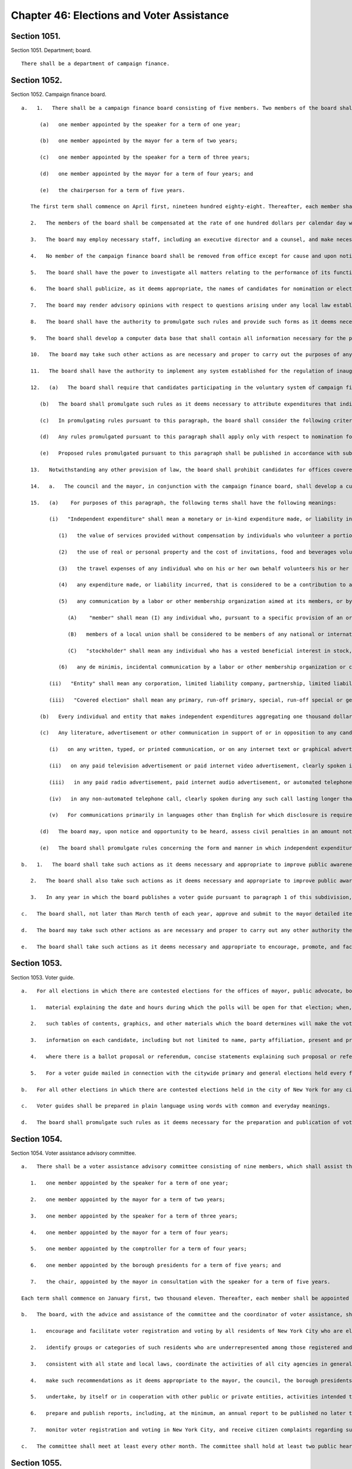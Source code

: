 Chapter 46: Elections and Voter Assistance
=================
Section 1051.
----------

Section 1051. Department; board. ::


	   There shall be a department of campaign finance.




Section 1052.
----------

Section 1052. Campaign finance board. ::


	   a.   1.   There shall be a campaign finance board consisting of five members. Two members of the board shall be appointed by the mayor, provided that not more than one such member shall be enrolled in any one political party, and two members shall be appointed by the speaker of the council, provided that not more than one such member shall be enrolled in any one political party, and one member, who shall be the chairperson, shall be appointed by the mayor after consultation with the speaker. The members shall first be appointed to serve as follows:
	
	         (a)   one member appointed by the speaker for a term of one year;
	
	         (b)   one member appointed by the mayor for a term of two years;
	
	         (c)   one member appointed by the speaker for a term of three years;
	
	         (d)   one member appointed by the mayor for a term of four years; and
	
	         (e)   the chairperson for a term of five years.
	
	      The first term shall commence on April first, nineteen hundred eighty-eight. Thereafter, each member shall be appointed, by the mayor or the speaker, according to the original manner of appointment, for a term of five years that shall, for any term beginning on or after March first two thousand eleven, commence on December first. Terms that began before, and have not expired on, March first, two thousand eleven shall be extended and shall expire on the November thirtieth following their original March thirty-first expiration dates. Upon expiration of the term of a member, if the mayor or the speaker, as appropriate, shall fail to appoint a member within one hundred twenty days of the expiration of such term, the member whose term has expired shall be deemed appointed for an additional term of five years, provided, however, that if the expiration of such term occurs in a year in which elections, except special elections, covered by the voluntary system of campaign finance reform are scheduled, the member whose term has expired shall be deemed appointed for an additional term of five years if the mayor or the speaker, as appropriate, shall fail to appoint a member within ninety days of the expiration of such term. In case of a vacancy in the office of a member, a member shall be appointed to serve the remainder of the unexpired term by the mayor or the speaker, according to the original manner of appointment. If the mayor or the speaker, as appropriate, shall fail to appoint a member within one hundred eighty days of such vacancy, then a member shall be appointed by the board to serve for the remainder of the unexpired term, if additional time remains in such term, provided, however, that if such vacancy occurs in a year, or within ninety days prior to a year, in which elections, except special elections, covered by the voluntary system of campaign finance reform are scheduled, then a member shall be appointed by the board to serve for the remainder of the unexpired term, if additional time remains in such term, if the mayor or the speaker, as appropriate, shall fail to appoint a member within ninety days of such vacancy. Except for the chairperson, such member shall not be enrolled in the same political party as the other member appointed by the official who failed to so appoint. Each member shall be a resident of the city, registered to vote therein. Each member shall agree not to make contributions to any candidate for nomination for election, or election, to the office of mayor, public advocate, comptroller, borough president, or member of the council which in the aggregate are in excess of the maximum contribution applicable to such office pursuant to any local law establishing a voluntary system of campaign finance reform. No member shall serve as an officer of a political party, or be a candidate, or participate in any capacity in a campaign by a candidate, for nomination for election or election to the office of mayor, public advocate, comptroller, borough president or member of the city council. Officers and employees of the city or any city agency, lobbyists required to file a statement of registration under section 3-213 of the administrative code and the employees of such lobbyists shall not be eligible to be members of the board. In appointing members to the board, the mayor and the speaker shall consider campaign experience in general and particularly campaign experience with the New York city campaign finance system. Members of the board shall be required to undergo training developed pursuant to paragraph 14 of this section.
	
	      2.   The members of the board shall be compensated at the rate of one hundred dollars per calendar day when performing the work of the board.
	
	      3.   The board may employ necessary staff, including an executive director and a counsel, and make necessary expenditures subject to appropriation.
	
	      4.   No member of the campaign finance board shall be removed from office except for cause and upon notice and hearing.
	
	      5.   The board shall have the power to investigate all matters relating to the performance of its functions and any other matter relating to the proper administration of any voluntary system of campaign finance reform established by local law and for such purposes shall have the power to require the attendance and examine and take the testimony under oath of such persons as it shall deem necessary and to require the production of books, accounts, papers and other evidence relative to such investigation. Notwithstanding any other provision of law, the investigative and adjudicatory powers and functions of the staff to the board shall be separate and no staff member of the board shall perform both investigative and adjudicatory tasks or functions.
	
	      6.   The board shall publicize, as it deems appropriate, the names of candidates for nomination or election to the office of the mayor, public advocate, comptroller, borough president, or city council who violate any of the provisions of any voluntary system of campaign finance reform established by local law.
	
	      7.   The board may render advisory opinions with respect to questions arising under any local law establishing a voluntary system of campaign finance reform. Such advisory opinions may be rendered on the written request of a candidate, an officer of a political committee or member of the public, or may be rendered on its own initiative. The board shall make public its advisory opinions. The board shall develop a program for informing candidates and the public as to the purpose and effect of the provisions of any voluntary system of campaign finance reform established by local law.
	
	      8.   The board shall have the authority to promulgate such rules and provide such forms as it deems necessary for the administration of any voluntary system of campaign finance reform established by local law. The board shall promulgate regulations concerning the form in which contributions and expenditures are to be reported, the periods during which such reports must be filed and the verification required. The board shall require the filing of reports of contributions and expenditures for purposes of determining compliance with any contribution or expenditure limitations provided in any local law establishing a voluntary system of campaign finance reform, provided that the schedule established by the board for such filings shall be in accordance with the schedule specified by the state board of elections for the filing of campaign receipt and expenditure statements.
	
	      9.   The board shall develop a computer data base that shall contain all information necessary for the proper administration of this chapter including information on contributions to and expenditures by candidates and their authorized committees and distributions of moneys from the campaign finance funds. Such data base shall be accessible to the public.
	
	      10.   The board may take such other actions as are necessary and proper to carry out the purposes of any local law establishing a voluntary system of campaign finance reform. If at any time, the board determines that the amount of money in any special fund or funds established by any such local law, establishing a voluntary system of campaign finance reform, to fund a system of optional public campaign financing for candidates abiding by the requirements of such law, is insufficient, or is likely to be insufficient, for payment to such participating candidates pursuant to such law, it shall report this determination to the commissioner of finance, along with its estimate of the additional amount which will be necessary to provide such participating candidates with financing pursuant to such law and a detailed statement of the assumptions and methodologies on which such estimate is based. Not more than four days after receiving such estimate and supporting materials, the commissioner of finance shall transfer an amount equal to such estimate from the general fund to such special fund or funds. All monies transferred to such special fund or funds shall not be considered revenues of the city and payments from such fund or funds shall be made without appropriation and shall not be included in the expense budget of the city. The comptroller shall have custody of such fund or funds on behalf of the board and shall have the power to invest the monies of such fund or funds in the manner in which the city is authorized to invest its funds and shall deposit the monies of the fund or funds in such deposit banks as have been designated by the banking commission pursuant to section fifteen hundred twenty-four of this charter. The comptroller shall submit monthly reports to the board regarding the status of the fund or funds and more frequent reports when the board requires. Monies of the fund or funds shall be paid out by the comptroller only on warrant of the board.
	
	      11.   The board shall have the authority to implement any system established for the regulation of inauguration and transition donations and expenditures including the promulgation of rules and regulations and the imposition of any penalties related thereto, as required by local law.
	
	      12.   (a)   The board shall require that candidates participating in the voluntary system of campaign finance reform or candidates who otherwise file disclosure reports with the board shall disclose to the board the acceptance of campaign contributions from individuals and entities doing business with the city. The board shall promulgate such rules as it deems necessary to implement and administer this provision and provide that information regarding such contributions shall be accessible to the public. The board shall also promulgate such rules as it deems necessary to regulate the acceptance by candidates participating in the voluntary system of campaign finance reform of campaign contributions from individuals and entities doing business with the city, including rules that determine which business dealings shall be covered by such rules. Elected officials, city agencies, boards and commissions, including the mayor, comptroller, public advocate, borough presidents, the city council and members of the city council shall cooperate with the board to provide to the board such information about such individuals and entities as the board shall require.
	
	         (b)   The board shall promulgate such rules as it deems necessary to attribute expenditures that indirectly assist or benefit a candidate participating in the voluntary system of campaign finance reform as in-kind contributions to such candidate.
	
	         (c)   In promulgating rules pursuant to this paragraph, the board shall consider the following criteria: (1) the effectiveness of the voluntary system of campaign finance reform, (2) the costs of such system, (3) the maintenance of a reasonable balance between the burdens of such system and the incentives to candidates to participate in such system.
	
	         (d)   Any rules promulgated pursuant to this paragraph shall apply only with respect to nomination for election, or election, to the office of mayor, public advocate, comptroller, borough president, or member of the city council.
	
	         (e)   Proposed rules promulgated pursuant to this paragraph shall be published in accordance with subdivision b of section one thousand forty-three of this charter no later than December thirty-first, nineteen hundred ninety-nine. Final rules promulgated pursuant to this paragraph shall be adopted in accordance with such section as soon as practicable thereafter. Final rules adopted in the initial promulgation of rules pursuant to this paragraph shall supersede any inconsistent provisions of the administrative code that are in effect on the effective date of such final rules.
	
	      13.   Notwithstanding any other provision of law, the board shall prohibit candidates for offices covered by the voluntary system of campaign finance reform from accepting, either directly or indirectly, a campaign contribution, loan, guarantee or other security for such loan, from any corporation. The board shall promulgate such rules as it deems necessary to implement and administer this provision.
	
	      14.   a.   The council and the mayor, in conjunction with the campaign finance board, shall develop a curriculum to be used to train members of the campaign finance board and staff. Such curriculum shall include the issues and problems confronted by campaigns for covered office and how the application and enforcement of the city's campaign finance laws impacts these campaigns.
	
	      15.   (a)    For purposes of this paragraph, the following terms shall have the following meanings:
	
	            (i)   "Independent expenditure" shall mean a monetary or in-kind expenditure made, or liability incurred, in support of or in opposition to a candidate in a covered election or municipal ballot proposal or referendum, where no candidate, nor any agent or political committee authorized by a candidate, has authorized, requested, suggested, fostered or cooperated in any such activity. The term "independent expenditure" shall not include:
	
	               (1)   the value of services provided without compensation by individuals who volunteer a portion or all of their time,
	
	               (2)   the use of real or personal property and the cost of invitations, food and beverages voluntarily provided by an individual, to the extent such services do not exceed five hundred dollars in value,
	
	               (3)   the travel expenses of any individual who on his or her own behalf volunteers his or her personal services, to the extent such expenses are unreimbursed and do not exceed five hundred dollars in value,
	
	               (4)   any expenditure made, or liability incurred, that is considered to be a contribution to a candidate under any provision of this charter or local law, or under any rule promulgated by the board, and
	
	               (5)   any communication by a labor or other membership organization aimed at its members, or by a corporation aimed at its stockholders. This exemption does not apply to party committees, constituted committees, political clubs, or other entities organized primarily for the purpose of influencing elections. For purposes of this subparagraph:
	
	                  (A)    "member" shall mean (I) any individual who, pursuant to a specific provision of an organization's articles or bylaws, has the right to vote directly or indirectly for the election of a director or directors or an officer or officers or on a disposition of all or substantially all of the assets of the organization or on a merger or on a dissolution; (II) any individual who is designated in the articles or bylaws as a member and, pursuant to a specific provision of an organization's articles or bylaws, has the right to vote on changes to the articles or bylaws, or pays or has paid membership dues in an amount predetermined by the organization so long as the organization is tax exempt under section 501(c) of the Internal Revenue Code of 1986; or (III) any individual who resides within the same household as a "member" as defined in this paragraph;    
	
	                  (B)   members of a local union shall be considered to be members of any national or international union of which the local union is a part and of any federation with which the local, national or international union is affiliated; and
	
	                  (C)   "stockholder" shall mean any individual who has a vested beneficial interest in stock, has the power to direct how that stock shall be voted, if it is voting stock, and has the right to receive dividends, or any individual who resides within the same household as a "stockholder" as defined in this paragraph.
	
	               (6)   any de minimis, incidental communication by a labor or other membership organization or corporation with non-members or non-stockholders, provided that the labor or other membership organization or corporation uses reasonable efforts to restrict the communication to its members or stockholders.
	
	            (ii)   "Entity" shall mean any corporation, limited liability company, partnership, limited liability partnership, political committee, political party or party committee, employee organization or labor organization, association, club, or other organization.
	
	            (iii)   "Covered election" shall mean any primary, run-off primary, special, run-off special or general election for nomination for election, or election, to the office of mayor, public advocate, comptroller, borough president or member of the city council.
	
	         (b)   Every individual and entity that makes independent expenditures aggregating one thousand dollars or more in support of or in opposition to any candidate in any covered election, or in support of or in opposition to any municipal ballot proposal or referendum, shall be required to disclose such expenditure to the board. In addition, every entity that, in the twelve months preceding a covered election, makes independent expenditures aggregating five thousand dollars or more in support of or in opposition to any candidate in any covered election shall disclose the following: (i) the identity of any entity that, on or after the first day of the calendar year preceding the covered election, contributed to the entity reporting the expenditure, and the owners, partners, board members, and officers, or their equivalents, of such contributing entity, or, if no individuals exist in any such roles, the name of at least one individual who exercises control over the activities of such contributing entity; (ii) the identity of any entity or individual who, in the twelve months preceding the covered election, contributed twenty-five thousand dollars or more to any entity that, in the twelve months preceding the covered election, contributed fifty thousand dollars or more to the entity reporting the expenditure; and (iii) the identity of any individual who, in the twelve months preceding the covered election, contributed one thousand dollars or more to the entity reporting the expenditure.
	
	         (c)   Any literature, advertisement or other communication in support of or in opposition to any candidate in any covered election that is paid for by an individual or entity making independent expenditures aggregating one thousand dollars or more shall, in addition to any applicable disclosure requirements in state law, disclose information as follows:
	
	            (i)   on any written, typed, or printed communication, or on any internet text or graphical advertisement, in a conspicuous size and style, the words "Paid for by" followed by the name of the individual or the name of the entity, the name of its owner, if any, and the name of its chief executive officer or equivalent, if any, and, following the words "Top Three Donors," a list of the three largest aggregate donors to such entity in the twelve months preceding the election, except that no donor that contributed less than five thousand dollars to the disclosing entity in the twelve months preceding the election shall be included in such disclosure, and except that if such entity has only one or two donors that contributed at least five thousand dollars the words "Top Three Donors" shall be replaced by the words "Top Donor" or "Top Donors" as applicable, and except that expenditures funded by an individual or where no such donors exist need not include the words "Top Three Donors" or a list of donors, and except that this clause shall not apply to communications required to include a disclosure pursuant to subdivision sixteen of section 3-703 of the administrative code. If the third largest donor to the disclosing entity has donated the same amount in the twelve months preceding the election as the fourth largest donor during such period, such entity may choose which three donors to include so long as no donor is included that has donated less in the twelve months preceding the election than any other donor that is not included. Such written disclosures shall further include, in a conspicuous size and style, the following words: "More information at nyc.gov/FollowTheMoney." The board may, at its discretion, designate a website other than nyc.gov/FollowTheMoney as the website that must be included in such disclosure. All disclosures required by this clause shall be enclosed in a box within the borders of the communication or advertisement that contains only those disclosures required by this subparagraph, the rules of the board, the election law, or any other applicable law or rule. For the purposes of this clause, the "owner" of an entity shall be an individual or entity with a greater than fifty percent ownership interest in such entity. The disclosures required by this clause shall not apply to bumper stickers, pins, buttons, pens, and similar small items upon which such disclosures cannot be reasonably printed;
	
	            (ii)   on any paid television advertisement or paid internet video advertisement, clearly spoken in a pitch and tone substantially similar to the rest of the advertisement, at the beginning or end of the advertisement, the words "paid for by" followed by the name of the individual or the name of the entity, and, in a conspicuous size and style simultaneous with such spoken disclosure, the written words "Paid for by" followed by the name of the individual or the name of the entity, followed by the words "The top three donors to the organization responsible for this advertisement are," followed by a list of the three largest aggregate donors to such entity in the twelve months preceding the election, except that no donor that contributed less than five thousand dollars to the disclosing entity in the twelve months preceding the election shall be included in such disclosure, and except that if such entity has only one or two donors that contributed at least five thousand dollars the words "top three donors" shall be replaced by the words "top donor" or "top donors" as applicable, and except that expenditures funded by an individual or where no such donors exist need not include the words "The top three donors to the organization responsible for this advertisement are" or a list of donors, and except that this clause shall not apply to communications required to include a disclosure pursuant to subdivision sixteen of section 3-703 of the administrative code. If the third largest donor to the disclosing entity has donated the same amount in the twelve months preceding the election as the fourth largest donor during such period, such entity may choose which three donors to include so long as no donor is included that has donated less in the twelve months preceding the election than any other donor that is not included. Such written disclosures shall further include, in a conspicuous size and style, the following words: "More information at nyc.gov/FollowTheMoney." The board may, at its discretion, designate a website other than nyc.gov/FollowTheMoney as the website that must be included in such disclosure. All written disclosures required by this clause shall be enclosed in a box that contains only those disclosures required by this subparagraph, the rules of the board, the election law, or any other applicable law or rule;
	
	            (iii)   in any paid radio advertisement, paid internet audio advertisement, or automated telephone call, clearly spoken in a pitch and tone substantially similar to the rest of the advertisement or call, at the end of the advertisement or call, the words "paid for by" followed by the name of the individual or the name of the entity, followed by the words "with funding provided by," followed by a list of the three largest aggregate donors to such entity in the twelve months preceding the election, except that no donor that contributed less than five thousand dollars to the disclosing entity in the twelve months preceding the election shall be included in such disclosure, and except that expenditures funded by an individual or where no such donors exist need not include the words "with funding provided by" or a list of donors, and except that this clause shall not apply to communications required to include a disclosure pursuant to subdivision sixteen of section 3-703 of the administrative code. If the third largest donor to the disclosing entity has donated the same amount in the twelve months preceding the election as the fourth largest donor during such period, such entity may choose which three donors to include so long as no donor is included that has donated less in the twelve months preceding the election than any other donor that is not included. In the case of a radio or internet audio advertisement covered by this clause that is thirty seconds in duration or shorter, the clearly spoken words "more information at nyc.gov/FollowTheMoney" may be included in a pitch and tone substantially similar to the rest of the advertisement, instead of the words "with funding provided by" followed by a list of the three largest aggregate donors in the twelve months preceding the election. The board may, at its discretion, designate a website other than nyc.gov/FollowTheMoney as the website that must be included in such disclosure; and
	
	            (iv)   in any non-automated telephone call, clearly spoken during any such call lasting longer than ten seconds, the words "this call is paid for by," followed by the name of the individual or the name of the entity, followed by the words "more information is available at nyc.gov/FollowTheMoney." The board may, at its discretion, designate a website other than nyc.gov/FollowTheMoney as the website that must be included in such disclosure.
	
	            (v)   For communications primarily in languages other than English for which disclosure is required under this subparagraph, such disclosure shall be in the primary language of the communication instead of English, except that the web address nyc.gov/FollowTheMoney, or such other website as the board has designated, if required to be written or spoken in such disclosure, shall be in English.
	
	         (d)   The board may, upon notice and opportunity to be heard, assess civil penalties in an amount not in excess of ten thousand dollars for each violation of this paragraph. The intentional or knowing violation of this paragraph shall be punishable as a misdemeanor in addition to any other penalty provided under law.
	
	         (e)   The board shall promulgate rules concerning the form and manner in which independent expenditures are to be reported and disclosed, the information to be reported and disclosed, the periods during which reports must be filed, and the verification required. The board shall promulgate such additional rules as it deems necessary to implement, administer, interpret and enforce this paragraph and shall provide in such rules that information regarding independent expenditures be promptly made accessible to the public during the covered election cycle.
	
	   b.   1.   The board shall take such actions as it deems necessary and appropriate to improve public awareness of the candidates, ballot proposals or referenda in all elections in which there are contested elections for the offices of mayor, public advocate, borough presidents, comptroller, or city council or ballot proposals or referenda pursuant to this charter or the municipal home rule law, including but not necessarily limited to the publication of a non-partisan, impartial voter guide in at least one media format providing information on candidates, ballot proposals and referenda, and the distribution of one copy of such guide to each household in which there is at least one registered voter eligible to vote in the election involved. A voter may opt out of receiving a printed copy of such guide and the board shall comply with this request to the extent feasible.
	
	      2.   The board shall also take such actions as it deems necessary and appropriate to improve public awareness of the candidates in all other contested elections held in the city of New York for any city, county, state, or federal office or ballot proposals or referenda pursuant to city, county, state, or federal law, including but not necessarily limited to the publication of a non-partisan, impartial voter guide in at least one media format providing information on such candidates, ballot proposals or referenda. The board shall coordinate with other agencies in general and specialized efforts to improve public awareness of such candidates, proposals, or referenda.
	
	      3.   In any year in which the board publishes a voter guide pursuant to paragraph 1 of this subdivision, if the board determines that the amount of money in its budget is insufficient or likely to be insufficient for the publication and distribution of such guide, it shall report such determination to the director of the office of management and budget, who, after consultation with the board, shall, without an appropriation, transfer to the board a reasonable amount, as the director shall determine, to cover the cost of publishing and distributing such guide; provided however, that for any election in any district in which (i) there are no contested elections for the office of mayor, public advocate, borough president, comptroller or city council, and (ii) there has been no administrative action, or determination of a court of final, competent jurisdiction, to include a ballot proposal or referendum at such election sixty days or more prior to the date of such election, the board shall not publish or distribute a printed copy of such guide, but shall instead make available to the public on its website information to the extent practicable regarding any proposal or referendum that is to be included on the ballot.
	
	   c.   The board shall, not later than March tenth of each year, approve and submit to the mayor detailed itemized estimates of the financial needs of the campaign finance board for the ensuing fiscal year. Such estimates shall be comprised of at least one personal service unit of appropriation and at least one other than personal service unit of appropriation. The mayor shall include such estimates in the executive budget without revision, but with such recommendations as the mayor may deem proper. Upon inclusion in the executive budget, the budget submitted by the campaign finance board shall be adopted pursuant to such provisions of chapter ten of this charter as are applicable to the operating budget of the council.
	
	   d.   The board may take such other actions as are necessary and proper to carry out any other authority the city council shall give to the board in any local law, including the promulgation of any rules and the provision of any forms.
	
	   e.   The board shall take such actions as it deems necessary and appropriate to encourage, promote, and facilitate voter registration and voting by all residents of New York City who are eligible to vote, including, but not necessarily limited to the employment of a coordinator of voter assistance and other necessary staff. The board shall have authority to promulgate rules in order to implement the voter assistance provisions of this chapter, except that any rules with respect to city agency operations concerning voter registration and voting, including but not limited to implementation of section one thousand fifty-seven-a, shall be promulgated in conjunction with the office of the mayor through its office of operations.
	
	




Section 1053.
----------

Section 1053. Voter guide. ::


	   a.   For all elections in which there are contested elections for the offices of mayor, public advocate, borough presidents, comptroller, or city council or ballot proposals or referenda pursuant to this charter or the municipal home rule law, each printed voter guide published by the board shall contain:
	
	      1.   material explaining the date and hours during which the polls will be open for that election; when, where, and how to register to vote; when a citizen is required to reregister; when, where, and how absentee ballots are obtained and used; instructions on how to vote; information on the political subdivisions applicable to a particular citizen's address; and any other general information on voting deemed by the board to be necessary or useful to the electorate or otherwise consistent with the goals of this charter;
	
	      2.   such tables of contents, graphics, and other materials which the board determines will make the voter guide easier to understand or more useful for the average voter;
	
	      3.   information on each candidate, including but not limited to name, party affiliation, present and previous public offices held, present occupation and employer, prior employment and other public service experience, educational background, a listing of major organizational affiliations and endorsements, and a concise statement by each candidate of his or her principles, platform or views;
	
	      4.   where there is a ballot proposal or referendum, concise statements explaining such proposal or referendum and an abstract of each such proposal or referendum; and
	
	      5.   For a voter guide mailed in connection with the citywide primary and general elections held every four years, such voter guide shall include for each registered voter a list of the primary and general elections held over the previous four calendar years for which, according to the records of the board of elections, such voter was registered to vote and whether such voter voted in each such election. Such information may be printed separately from such voter guide, provided that it is included with the mailing of such voter guide.
	
	   b.   For all other elections in which there are contested elections held in the city of New York for any city, county, state, or federal office or ballot proposals or referenda pursuant to city, county, state, or federal law, each voter guide shall contain information that the board deems necessary or useful to the electorate or is otherwise consistent with the board's responsibility under this chapter to improve public awareness of candidates, ballot proposals, or referenda.
	
	   c.   Voter guides shall be prepared in plain language using words with common and everyday meanings.
	
	   d.   The board shall promulgate such rules as it deems necessary for the preparation and publication of voter guides in English, Spanish and any other languages the board determines to be necessary and appropriate and for the distribution of the guide in at least one media format. The purpose of such rules shall be to ensure that the guide and its distribution will serve to fully, fairly and impartially inform the public about the issues and candidates appearing on the ballot.
	
	




Section 1054.
----------

Section 1054. Voter assistance advisory committee. ::


	   a.   There shall be a voter assistance advisory committee consisting of nine members, which shall assist the board with its duties and responsibilities under this chapter, including but not limited to overseeing the voter assistance program established by this chapter. Two members shall be appointed by the mayor, provided that not more than one such member shall be enrolled in any one political party; two members shall be appointed by the speaker of the city council, provided that not more than one such member shall be enrolled in any one political party; one member shall be appointed by the comptroller; one member shall be appointed by the borough presidents acting together; and one member shall be appointed by the mayor in consultation with the speaker and shall serve as chair. In addition, the committee shall include the public advocate, or in his or her absence, a representative, and the executive director of the board of elections (or, in his or her absence, the deputy executive director of the board of elections). In appointing members to the committee, the mayor, speaker, comptroller and borough presidents shall consider experience with groups or categories of residents that are underrepresented among those who vote or among those who are registered to vote and community, voter registration, civil rights, and disabled groups. The appointed members shall first be appointed to serve as follows:
	
	      1.   one member appointed by the speaker for a term of one year;
	
	      2.   one member appointed by the mayor for a term of two years;
	
	      3.   one member appointed by the speaker for a term of three years;
	
	      4.   one member appointed by the mayor for a term of four years;
	
	      5.   one member appointed by the comptroller for a term of four years;
	
	      6.   one member appointed by the borough presidents for a term of five years; and
	
	      7.   the chair, appointed by the mayor in consultation with the speaker for a term of five years.
	
	   Each term shall commence on January first, two thousand eleven. Thereafter, each member shall be appointed for a term of five years according to the original manner of appointment. Upon expiration of the term of a member, if the appointing official or officials shall fail to appoint a member within one hundred twenty days of the expiration of such term, the member whose term has expired shall be deemed appointed for an additional term of five years. In case of a vacancy in the office of an appointed member, a member shall be appointed to serve for the remainder of the unexpired term according to the original manner of appointment. For appointees of the mayor or speaker, such member shall not be enrolled in the same political party as the other member appointed by the official making the appointment to fill the vacancy. Each member shall be a resident of the city, registered to vote therein. No member other than the public advocate shall serve as an officer of a political party, or be a candidate, or participate in any capacity in a campaign by a candidate, for nomination for election or election to the office of mayor, public advocate, comptroller, borough president or member of the city council. The members of the committee shall serve without compensation.
	
	   b.   The board, with the advice and assistance of the committee and the coordinator of voter assistance, shall:
	
	      1.   encourage and facilitate voter registration and voting by all residents of New York City who are eligible to vote, and recommend methods to increase the rate of registration and voting by such residents;
	
	      2.   identify groups or categories of such residents who are underrepresented among those registered and those voting and recommend methods to increase the rate of voter registration and voting among such groups and categories;
	
	      3.   consistent with all state and local laws, coordinate the activities of all city agencies in general and specialized efforts to increase registration and voting including, but not limited to, the distribution of forms for citizens who use or come in contact with the services of city agencies and institutions; mailings by city agencies to reach citizens; cooperative efforts with non-partisan voter registration groups, community boards, agencies of city, state, and federal governments, and entities doing business in the city; publicity and other efforts to educate youth about the importance of voting and to encourage eligible youth to register to vote; and other outreach programs;
	
	      4.   make such recommendations as it deems appropriate to the mayor, the council, the borough presidents, and the board of elections for steps that should be taken by such officials or bodies or by city agencies to encourage and facilitate voter registration and voting by all residents of New York City who are eligible to vote;
	
	      5.   undertake, by itself or in cooperation with other public or private entities, activities intended to encourage and facilitate voter registration and voting by all residents of New York City who are eligible or may become eligible to vote, including eligible voters who are limited in English proficiency;
	
	      6.   prepare and publish reports, including, at the minimum, an annual report to be published no later than April thirtieth in each year, regarding voter registration and voter participation in New York City, and forward copies of such reports to the mayor, the council, the borough presidents, and all other public officials with responsibilities for policies, programs and appropriations related to voter registration and voter participation in New York City and to private entities that are currently or potentially involved in activities intended to increase voter registration and voting. Such annual report shall include, but not be limited to (a) a description of voter assistance activities and the effectiveness of those activities in increasing voter registration and voter participation; (b) the number of voter registration forms distributed by the programs related to voter assistance and voter participation, the manner in which those forms were distributed and the estimated number of persons registered through the activities of the programs; (c) the number and characteristics of citizens registered and unregistered to vote during the previous primary, general and special elections and for the most recent time period for which such information is available; (d) the number and characteristics of citizens who voted during the previous primary, general and special elections; (e) a review and analysis of voter registration and voter participation processes in New York City during the previous year; (f) recommendations for increasing voter registration and voter participation; and (g) any other information or analysis the board deems necessary and appropriate; and
	
	      7.   monitor voter registration and voting in New York City, and receive citizen complaints regarding such processes.
	
	   c.   The committee shall meet at least every other month. The committee shall hold at least two public hearings each year, one following the issuance of the annual report, and the second between the day following the general election and December twenty-first, regarding voter registration and voter participation in New York City. Any member of the board may attend and participate in committee meetings and hearings.




Section 1055.
----------

Section 1055. Coordinator of voter assistance. [Repealed] ::


	   Heads of mayoral agencies shall cooperate to the extent practicable with the board of elections and the campaign finance board and its coordinator of voter assistance to improve public awareness of the candidates, proposals or referenda in all elections in which there are contested elections held in the city of New York for any city, county, state, or federal office and/or ballot proposals or referenda pursuant to city, county, state, or federal law, and to encourage voter registration and voting by all residents of the city of New York eligible to vote. Such cooperation shall include providing the campaign finance board with appropriate information concerning the resources, opportunities, and locations the agency can provide for public awareness and voter assistance activities.




Section 1056-b.
----------

Section 1056-b. Posting of sample ballots online by the board of elections. ::


	   The board of elections shall make available on its website, at least one week before an election, sample ballots that adhere to the requirements of section 7-118 of the election law.




Section 1057.
----------

Section 1057. Non-partisanship in program operations. ::


	   The campaign finance board and the voter assistance advisory committee shall conduct all their activities in a strictly non-partisan manner.




Section 1057-a.
----------

Section 1057-a. Agency based voter registration. ::


	   Each agency designated as a participating agency under the provisions of this section shall implement and administer a program of distribution of voter registration forms pursuant to the provisions of this section. The following offices are hereby designated as participating voter registration agencies: The administration for children's services, the business integrity commission, the city clerk, the civilian complaint review board, the commission on human rights, community boards, the department of small business services, the department for the aging, the department of citywide administrative services, the department of city planning, the department of consumer affairs, the department of correction, the department of cultural affairs, the department of environmental protection, the department of finance, the department of health and mental hygiene, the department of homeless services, the department of housing preservation and development, the department of parks and recreation, the department of probation, the department of records and information services, the taxi and limousine commission, the department of transportation, the department of youth and community development, the fire department, and the human resources administration. Participating agencies shall include a mandate in all new or renewed agreements with those subcontractors having regular contact with the public in the daily administration of their business to follow the guidelines of this section. Such participating agencies shall be required to offer voter registration forms to all persons together with written applications for services, renewal or recertification for services and change of address relating to such services, in the same language as such application, renewal, recertification or change of address form where practicable; provided however that this section shall not apply to services that must be provided to prevent actual or potential danger to the life, health, or safety of any individual or of the public. Such agencies shall provide assistance to applicants in completing voter registration forms, including the section of the form allowing for registration to become an organ donor, and in cases in which such an agency would provide assistance with its own form, such agency shall provide the same degree of assistance with regard to the voter registration and organ donor forms as is provided with regard to the completion of its own form, if so requested. Such agencies shall also receive and transmit the completed application form from any applicants who request to have such form transmitted to the board of elections for the city of New York.
	
	      1.   Participating agencies shall adopt such rules and regulations as may be necessary to implement this section. The campaign finance board shall prepare and distribute to participating agencies written advisory agency guidelines as to the implementation of this section and may establish training programs for employees of participating agencies; provided that any guidelines promulgated by the voter assistance commission prior to the effective date of this clause shall remain in effect unless further amended or repealed by the board. Participating agencies may consider such advisory agency guidelines in the promulgation of their rules and regulations.
	
	      2.   Participating agencies shall provide and distribute voter registration forms to all persons together with written applications for services, renewal or recertification for services and change of address relating to such services, in the same language as such application, renewal, recertification or change of address form where practicable; provided however that this section shall not apply to services that must be provided to prevent actual or potential danger to life, health or safety of any individual or of the public. Participating agency staff shall provide assistance in completing these distributed voter registration forms, including the section of the form allowing for registration to become an organ donor, and in cases in which such an agency would provide assistance with its own form, such agency shall provide the same degree of assistance with regard to the voter registration and organ donor forms as is provided with regard to the completion of its own form, if so requested. Participating agencies shall also include a voter registration form with any agency communication sent through the United States mail for the purpose of supplying clients with application, renewal or recertification for services and change of address relating to such services materials. Participating agencies shall also incorporate an opportunity to request a voter registration application into any application for services, renewal or recertification for services and change of address relating to such services provided on computer terminals, the World Wide Web or the Internet. Any person indicating that they wish to be sent a voter registration form, via computer terminals, the World Wide Web or the Internet shall be sent such a form by the participating agency, or directed to a bank on that system where such a form may be downloaded.
	
	      3.   Participating agencies shall also:
	
	         a.   by December 1, 2015, or at the next regularly scheduled printing of their forms, whichever is earlier, physically incorporate the voter registration forms with their own application forms in a manner that permits the voter registration portion to be detached therefrom. Until such time when the agency amends its form, each agency should affix or include a postage paid board of elections for the city of New York voter registration form to or with its application, renewal, recertification and change of address forms;
	
	         b.   use voter registration forms that contain a code assigned by the board of elections of the city of New York which designate such forms as originating from participating agencies; and
	
	         c.   transmit any completed forms collected by such agency to the board of elections of the city of New York within two weeks of the receipt of such completed forms at the participating agency. If a completed form is collected within five days before the last day for registration to vote in a citywide election, such completed form shall be transmitted by the participating agency to the board of elections of the city of New York not later than five days after the date of acceptance, provided, however, that notwithstanding any other provision of this section, any agency subject to the requirements of section 5-211 of the election law shall be governed only by the timeframes for transmission of such forms to the board of elections set forth in such section.
	
	      4.   All persons seeking voter registration forms and information shall be advised in writing together with other written materials provided by agencies or by appropriate publicity that government services are not conditioned on being registered to vote. No statement shall be made nor any action taken by an agency employee to discourage the applicant from registering to vote or to enroll in any particular political party.
	
	      5.   The completion of the voter registration form by an applicant is voluntary.
	
	      6.   Employees of a participating agency who provide voter registration assistance shall not:
	
	         a.   seek to influence an applicant's political preference or party designation;
	
	         b.   display any political preference or party allegiance;
	
	         c.   make any statement to an applicant or take any action the purpose or effect of which is to discourage the applicant from registering to vote; or
	
	         d.   make any statement to an applicant or take any action the purpose or effect of which is to lead the applicant to believe that a decision to register or not to register has any bearing on the availability of services or benefits.
	
	      7.   Each participating agency, department, division and office that makes available voter registration forms shall prominently display promotional materials designed and approved by the board of elections for the city of New York or state board of elections for use in state agency programs.
	
	      8.   Each participating agency, other than community boards and the city clerk, shall submit semi-annual reports on their implementation of this section to the mayor's office of operations. Such reports shall include the number of registration forms distributed, the number of registration forms completed at an agency office to the extent readily ascertainable, and the number of registration forms transmitted to the board of elections. Such reports shall be submitted to the mayor's office of operations by January 15 and July 15 of each year, with the first reports due by July 15, 2015. The mayor's office of operations shall compile such reports into a single report that disaggregates such data by agency, and shall deliver such compiled report to the speaker by February 15 and August 15 of each year, with the first such report due by August 15, 2015.
	
	      9.   In addition to the other requirements of this section, the department of correction shall implement and administer a program of distribution and submission of absentee ballot applications, and subsequently received absentee ballots, for eligible inmates. Such department shall offer, to all inmates who are registered to vote, absentee ballot applications, and a means to complete them, during the period from sixty days prior to any primary, special, or general election in the city of New York until two weeks prior to any such election. Such department shall subsequently provide any absentee ballot received from the board of elections in response to any such application to the applicable inmate, as well as a means to complete it. Such department shall provide assistance to any such inmate in filling out such application or ballot upon request. Such department shall, not later than five days after receipt, transmit such completed applications and ballots from any inmate who wishes to have them transmitted to the board of elections for the city of New York. The provisions of this subdivision shall not apply in any specific instance in which the department deems it unsafe to comply therewith.
	
	




Section 1057-b.
----------

Section 1057-b. Designating and independent nominating petitions; number of signatures. ::


	   a.   The number of signatures required for any designating petition or independent nominating petition for the designation or nomination of a candidate for an elected office of the city shall be governed by applicable provisions of the New York state election law, except that in no event shall the number of signatures required exceed the following limits:
	
	      (1)   for the offices of mayor, comptroller, or public advocate, three thousand seven hundred fifty signatures;
	
	      (2)   for the office of borough president, two thousand signatures; and
	
	      (3)   for the office of member of the city council, four hundred fifty signatures.
	
	   b.   (1)   The following provisions of the election law shall not apply to the extent that they govern the designation or independent nomination of mayor, comptroller, public advocate, member of the city council, and borough president: paragraphs (a), (b), and (c-1) of subdivision two of section 6-136 (designating petitions; number of signatures); and paragraphs (b), (c), and (d-1) of subdivision two of section 6-142 (independent nominations; number of signatures). Section 6-100 of the election law shall apply, except to the extent that provisions of article six of the election law are inapplicable in accordance with this section.
	
	      (2)   Any other provisions that from time to time may be added to the election law and that relate to the matters covered by the provisions of the election law that are inapplicable in accordance with this section shall similarly not apply to the extent that they govern the designation or nomination of such officers.
	
	      (3)   References to provisions of the election law in this section shall be deemed to refer to any successors to such provisions.




Section 1057-c.
----------

Section 1057-c. Notice at former poll sites. ::


	   On the day of any primary, special, or general election, prior to the opening of the polls, the board of elections in the city of New York shall post a notice on or near the main entrance or entrances of each building that was used as a poll site in any primary, special, or general election in any of the prior four calendar years, but which is not being used as a poll site for the election being held on such day, unless the owner of such building objects to such notice being posted. Such notice shall only be required at former poll sites that covered one or more election districts in which an election is being held on such day. Such notice shall include, but not be limited to: (i) a statement that the building is not in use as a poll site for such election, (ii) the address or addresses of the poll site or sites that are being used for such election, accompanied by a list of the election districts being served at each such poll site; (iii) the website for the official poll site locator of the board of elections in the city of New York; and (iv) a phone number of the board of elections in the city of New York that may be called for poll site information.
	
	




Section 1057-d.
----------

Section 1057-d. Notifications to voters. ::


	   a.   The board of elections in the city of New York shall send e-mail and text message notifications related to voting for local, state, and federal elections to registered New York city voters who provide the board with an e-mail address or mobile phone number for this purpose. The board shall provide opportunities for city residents to provide an e-mail address or mobile phone number to the board for this purpose and shall maintain a database of all such e-mail addresses and mobile phone numbers. Such e-mail and text message notifications shall be sent for primary elections, general elections and special elections for which each such voter is eligible to vote, for the following purposes and at the following times:
	
	      (1)   notification of the dates and hours of such election, as well as the applicable poll site location, and any changes thereto, for such voter, sent ten business days prior to such date, and on election day;
	
	      (2)   notification of the dates, hours, locations, and eligibility requirements for casting an in-person absentee ballot sent on the first day of in-person absentee voting for such election;
	
	      (3)   notification of the deadline for submission of a mailed absentee voting application for such election, sent ten business days prior to such deadline; and
	
	      (4)   for e-mailed notifications only, distribution to such voter of an applicable sample ballot, or a link to such sample ballot, for such election, sent within two business days of such sample ballot being posted online.
	
	   b.   E-mail and text message notifications sent pursuant to this section shall include links to the board's website to access relevant forms, materials and other additional information, as determined by the board, and shall be available in the languages in which the board publishes the election notices sent to such voter by mail.
	
	   c.   The board shall provide opportunities for city residents to provide an e-mail address or mobile phone number through the following means:
	
	      (1)   on voter registration forms;
	
	      (2)   on the board's website;
	
	      (3)   by collecting e-mail addresses at events promoting voter registration, voter participation, and any other events or meetings the board deems appropriate;
	
	      (4)   in all mailings to registered voters by directing recipients of such mailings to the board's website; and
	
	      (5)   by any other means that the board determines would facilitate the collection of e-mail addresses of registered or prospective New York city voters.
	
	   d.   The board shall provide all e-mail and text message recipients under this section the option to unsubscribe from receiving such e-mail or text message notifications or to update an e-mail address or mobile phone number previously provided to the board. The board shall not remove any e-mail address or mobile phone number from its database unless an e-mail or text message recipient unsubscribes or provides an updated e-mail address or mobile phone number, or if e-mails or text messages sent to such e-mail address or mobile phone number are not successfully transmitted for a period of one year.
	
	   e.   The board shall not share, sell or otherwise disclose e-mail addresses or mobile phone numbers collected pursuant to this section, except as otherwise required by law, without acquiring advance written permission from individuals providing such information, or unless ordered by a court of law.
	
	




Section 1057-e.
----------

Section 1057-e. Voter information portal. ::


	   The board of elections in the city of New York shall provide a secure website and mobile application that shall not require the user to create an account, but shall, through methods determined by the board, require verification that the user is accessing his or her own record. The information presented in such website and mobile application shall be updated with any applicable changes no less frequently than daily. Such website and mobile application shall include, but not be limited to, the following functionality:
	
	      a.   allowing any registered voter who has submitted an application for an absentee ballot, or who otherwise has a right to receive an absentee ballot, for an upcoming election pursuant to the election law to view the current status of their absentee application and absentee ballot. Such website and mobile application shall indicate for each such voter whether the board of elections in the city of New York has:
	
	         (1)   received such voter's request for an absentee ballot, if applicable;
	
	         (2)   approved or rejected such request, if applicable, and, if rejected, a brief statement of the reason for rejection;
	
	         (3)   mailed or delivered an absentee ballot to such voter for such upcoming election, and shall include the ability for such voter to see the status of a mailed absentee ballot by United States postal service intelligent mail barcode or successor technology;
	
	         (4)   received such voter's completed absentee ballot for such upcoming election; and
	
	         (5)   determined that such voter's completed absentee ballot was invalid, and, if such a finding was made, a brief statement of the reason.
	
	      b.   allowing the user to view his or her registration status, including but not limited to:
	
	         (1)   active status, with the inclusion of the date on which the user's status became active;
	
	         (2)   inactive status, with a brief explanation of what this status means and why the user is categorized as such; and
	
	         (3)   purged, with a brief explanation of what this status means and why the user is categorized as such.
	
	      c.   allowing any registered voter to view the party for which they are a registered member, if any.
	
	      d.   allowing the user to view the federal, state, and local election districts in which such user resides.
	
	      e.   informing any registered voter whether they are required to bring any form of identification to vote and, if so, which form of identification.
	
	      f.   allowing the user to view which elections held over, at a minimum, the previous four calendar years for which the records of the board of elections in the city of New York indicate:
	
	         (1)   that such user was registered to vote; and
	
	         (2)   for such elections, whether such user voted and whether such user did not vote.
	
	      g.   allowing the user to view, if applicable, the address at which the user was previously registered to vote.
	
	      h.   through such communication methods as determined by the board of elections in the city of New York, providing any registered voter with the option to receive alerts including, but not limited to, a change in their registration status.
	
	      i.   allowing the user to access existing online resources including, but not limited to, resources allowing such user to:
	
	         (1)   register to vote;
	
	         (2)   update registration information;
	
	         (3)   view sample ballots;
	
	         (4)   look up polling place locations;
	
	         (5)   look up voting hours;
	
	         (6)   sign up as a poll worker; and
	
	         (7)   view the voter guide.
	
	




Section 1057-f.
----------

Section 1057-f. Online voter registration. ::


	   a.   The campaign finance board shall provide a secure website and mobile application that allows any individual qualified to vote in the city of New York to confidentially submit to such board through such website and mobile application the information collected on a voter registration application form pursuant to section 5-210 of the election law for the purpose of registering to vote or updating such individual’s voter registration. Such website and mobile application shall allow such individual to electronically provide a signature of a quality and likeness comparable to a signature written with ink, consistent with subdivision c of this section. The website and mobile application shall also allow such individual to view the notices contained on or accompanying a printed voter registration application form. Upon receipt of such information and signature, the campaign finance board shall print such information onto a voter registration application form, electronically-affix such signature, and transmit such printed application to the New York city board of elections, consistent with section 5-210 of the election law, or transmit such information and signature though any other method consistent with section 5-210 of the election law.
	
	   b.   Such website and mobile application shall also conspicuously set forth information concerning the timeframes and deadlines for applying to register to vote or updating registration, to assist such individual in ascertaining whether the registration or update will take effect for the next election. Such website and mobile application shall also conspicuously set forth information concerning how a voter may confirm their registration information.
	
	   c.   The website and mobile application provided pursuant to this section shall permit the submission of an individual’s signature through one or more methods determined by the campaign finance board to result in a signature of a quality and likeness comparable to a signature written with ink. Methods to be considered by the campaign finance board shall include, but not be limited to: (i) the uploading of an electronic file; and (ii) direct input through a touch or stylus interface. In addition to any other method or methods utilized pursuant to this subdivision, the campaign finance board may, with the consent of an individual, utilize a signature previously provided by such individual to an agency or pursuant to the New York city identity card program, established by section 3-115 of the administrative code, if such board determines that such signature otherwise meets the requirements of this section and may be used consistent with the applicable law governing the program for which the signature was provided.
	
	   d.   To the extent practicable and consistent with the privacy of users, data security and applicable law, the campaign finance board shall make available to the public a web application program interface that permits programs approved by such board to directly transmit voter registration application form information to such board in a manner equivalent to the submission authorized by subdivision a of this section.
	
	   e.   The campaign finance board shall transmit voter registration application forms completed pursuant to this section to the New York city board of elections within two weeks of receipt of complete information, including a signature provided in accordance with subdivision c, provided that if such information is received within two weeks before the last day for registration to vote in a citywide election, such completed forms shall be transmitted as soon as is practicable to the New York city board of elections and if such information is received within five days before the last day for registration to vote in a citywide election, such completed forms shall be transmitted to the New York city board of elections not later than five days after the date of acceptance.
	
	   f.   In implementing the provisions of this section, the campaign finance board may receive advice and assistance from the voter assistance advisory committee and the coordinator of voter assistance. In addition, in implementing such provisions, such board may, with the consent of the mayor, receive advice and assistance from and delegate any powers and duties set forth in this section to any office of the mayor or agency the head of which is appointed by the mayor.
	
	




